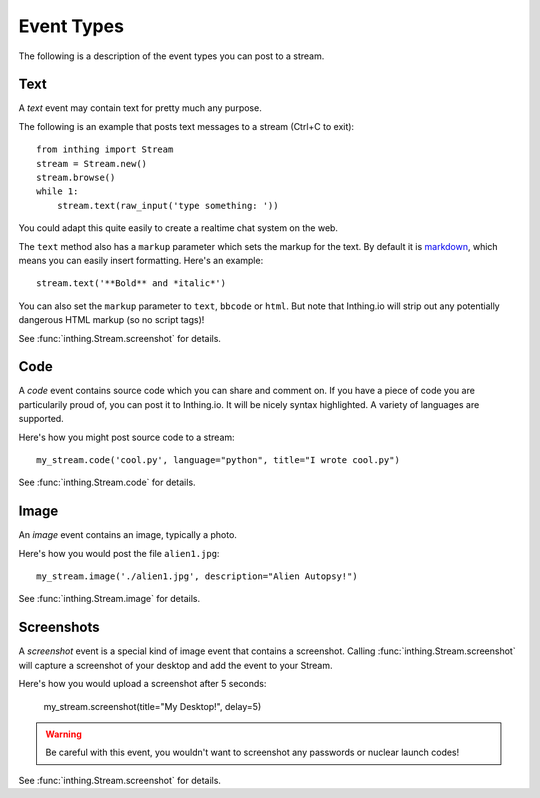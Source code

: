 .. _eventtypes:

Event Types
===========

The following is a description of the event types you can post to a stream.

Text
----

A *text* event may contain text for pretty much any purpose.

The following is an example that posts text messages to a stream (Ctrl+C to exit)::

    from inthing import Stream
    stream = Stream.new()
    stream.browse()
    while 1:
        stream.text(raw_input('type something: '))

You could adapt this quite easily to create a realtime chat system on the web.

The ``text`` method also has a ``markup`` parameter which sets the markup for the text. By default it is `markdown <http://commonmark.org/help/>`_, which means you can easily insert formatting. Here's an example::

    stream.text('**Bold** and *italic*')

You can also set the ``markup`` parameter to ``text``, ``bbcode`` or ``html``. But note that Inthing.io will strip out any potentially dangerous HTML markup (so no script tags)!

See :func:`inthing.Stream.screenshot` for details.


Code
----

A *code* event contains source code which you can share and comment on. If you have a piece of code you are particularily proud of, you can post it to Inthing.io. It will be nicely syntax highlighted. A variety of languages are supported.

Here's how you might post source code to a stream::

    my_stream.code('cool.py', language="python", title="I wrote cool.py")

See :func:`inthing.Stream.code` for details.


Image
-----

An *image* event contains an image, typically a photo.

Here's how you would post the file ``alien1.jpg``::

    my_stream.image('./alien1.jpg', description="Alien Autopsy!")

See :func:`inthing.Stream.image` for details.


Screenshots
-----------

A *screenshot* event is a special kind of image event that contains a screenshot. Calling :func:`inthing.Stream.screenshot` will capture a screenshot of your desktop and add the event to your Stream.

Here's how you would upload a screenshot after 5 seconds:

    my_stream.screenshot(title="My Desktop!", delay=5)

.. warning:: Be careful with this event, you wouldn't want to screenshot any passwords or nuclear launch codes!

See :func:`inthing.Stream.screenshot` for details.